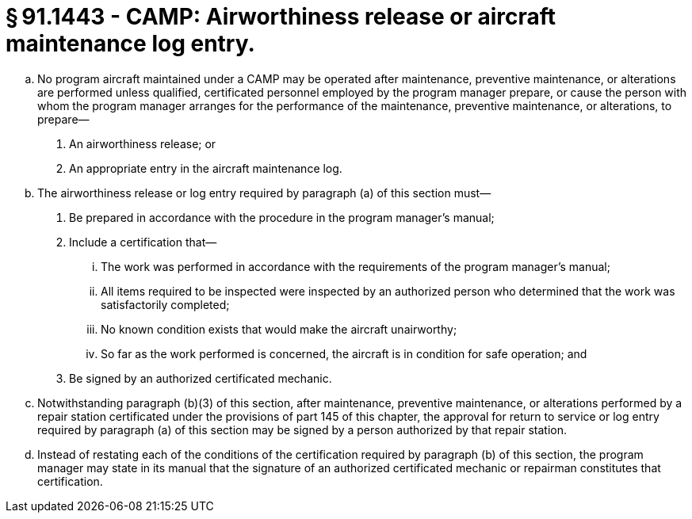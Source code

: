 # § 91.1443 - CAMP: Airworthiness release or aircraft maintenance log entry.

[loweralpha]
. No program aircraft maintained under a CAMP may be operated after maintenance, preventive maintenance, or alterations are performed unless qualified, certificated personnel employed by the program manager prepare, or cause the person with whom the program manager arranges for the performance of the maintenance, preventive maintenance, or alterations, to prepare—
[arabic]
.. An airworthiness release; or
.. An appropriate entry in the aircraft maintenance log.
. The airworthiness release or log entry required by paragraph (a) of this section must—
[arabic]
.. Be prepared in accordance with the procedure in the program manager's manual;
.. Include a certification that—
[lowerroman]
... The work was performed in accordance with the requirements of the program manager's manual;
... All items required to be inspected were inspected by an authorized person who determined that the work was satisfactorily completed;
... No known condition exists that would make the aircraft unairworthy;
... So far as the work performed is concerned, the aircraft is in condition for safe operation; and
.. Be signed by an authorized certificated mechanic.
. Notwithstanding paragraph (b)(3) of this section, after maintenance, preventive maintenance, or alterations performed by a repair station certificated under the provisions of part 145 of this chapter, the approval for return to service or log entry required by paragraph (a) of this section may be signed by a person authorized by that repair station.
. Instead of restating each of the conditions of the certification required by paragraph (b) of this section, the program manager may state in its manual that the signature of an authorized certificated mechanic or repairman constitutes that certification.

